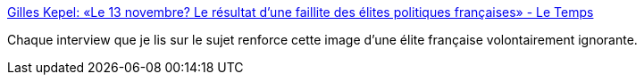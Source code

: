 :jbake-type: post
:jbake-status: published
:jbake-title: Gilles Kepel: «Le 13 novembre? Le résultat d'une faillite des élites politiques françaises» - Le Temps
:jbake-tags: politique,islam,terrorisme,_mois_nov.,_année_2015
:jbake-date: 2015-11-30
:jbake-depth: ../
:jbake-uri: shaarli/1448870798000.adoc
:jbake-source: https://nicolas-delsaux.hd.free.fr/Shaarli?searchterm=http%3A%2F%2Fwww.letemps.ch%2Fmonde%2F2015%2F11%2F26%2Fgilles-kepel-13-novembre-resultat-une-faillite-elites-politiques-francaises&searchtags=politique+islam+terrorisme+_mois_nov.+_ann%C3%A9e_2015
:jbake-style: shaarli

http://www.letemps.ch/monde/2015/11/26/gilles-kepel-13-novembre-resultat-une-faillite-elites-politiques-francaises[Gilles Kepel: «Le 13 novembre? Le résultat d'une faillite des élites politiques françaises» - Le Temps]

Chaque interview que je lis sur le sujet renforce cette image d'une élite française volontairement ignorante.
